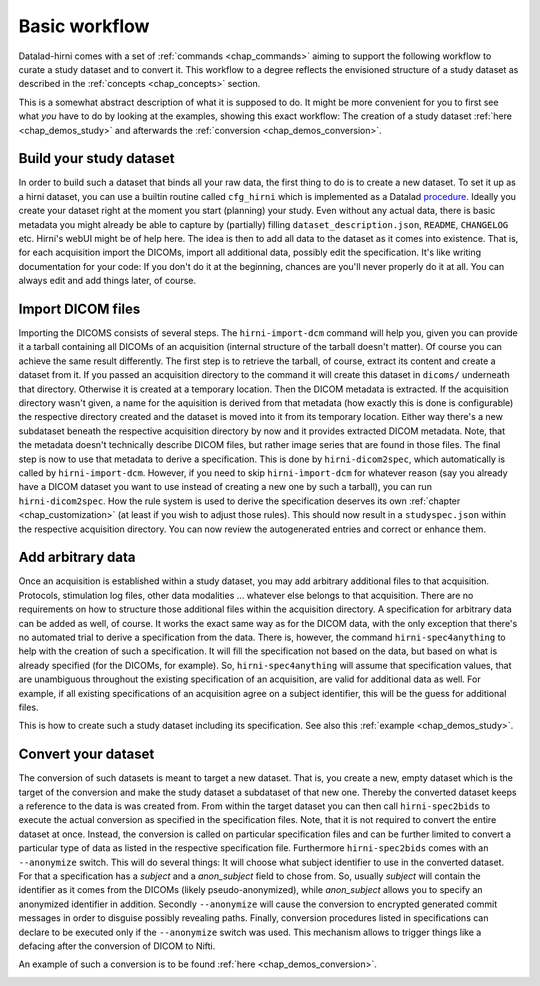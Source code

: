 .. _chap_workflow:

Basic workflow
**************

Datalad-hirni comes with a set of :ref:`commands <chap_commands>` aiming to support the following workflow to curate a
study dataset and to convert it. This workflow to a degree reflects the envisioned structure of a study dataset as
described in the :ref:`concepts <chap_concepts>` section.

This is a somewhat abstract description of what it is supposed to do. It might be more convenient for you to first see
what *you* have to do by looking at the examples, showing this exact workflow: The creation of a study dataset
:ref:`here <chap_demos_study>` and afterwards the :ref:`conversion <chap_demos_conversion>`.

Build your study dataset
========================

In order to build such a dataset that binds all your raw data, the first thing to do is to create a new dataset. To set
it up as a hirni dataset, you can use a builtin routine called ``cfg_hirni`` which is implemented as a Datalad
procedure_. Ideally you create your dataset right at the moment you start (planning) your study. Even without any actual
data, there is basic metadata you might already be able to capture by (partially) filling ``dataset_description.json``,
``README``, ``CHANGELOG`` etc. Hirni's webUI might be of help here.
The idea is then to add all data to the dataset as it comes into existence. That is, for each acquisition import the
DICOMs, import all additional data, possibly edit the specification. It's like writing documentation for your code: If
you don't do it at the beginning, chances are you'll never properly do it at all.
You can always edit and add things later, of course.

.. image:: _static/studyds.png

.. _procedure: https://datalad.readthedocs.io/en/latest/generated/man/datalad-run-procedure.html


Import DICOM files
==================

Importing the DICOMS consists of several steps. The ``hirni-import-dcm`` command will help you, given you can provide it
a tarball containing all DICOMs of an acquisition (internal structure of the tarball doesn't matter). Of course you can
achieve the same result differently.
The first step is to retrieve the tarball, of course, extract its content and create a dataset from it. If you passed an
acquisition directory to the command it will create this dataset in ``dicoms/`` underneath that directory. Otherwise it
is created at a temporary location.
Then the DICOM metadata is extracted. If the acquisition directory wasn't given, a name for the aquisition is derived
from that metadata (how exactly this is done is configurable) the respective directory created and the dataset is moved
into it from its temporary location.
Either way there's a new subdataset beneath the respective acquisition directory by now and it provides extracted DICOM
metadata. Note, that the metadata doesn't technically describe DICOM files, but rather image series that are found in
those files. The final step is now to use that metadata to derive a specification. This is done by ``hirni-dicom2spec``,
which automatically is called by ``hirni-import-dcm``. However, if you need to skip ``hirni-ìmport-dcm`` for whatever
reason (say you already have a DICOM dataset you want to use instead of creating a new one by such a tarball), you can
run ``hirni-dicom2spec``. How the rule system is used to derive the specification deserves its own
:ref:`chapter <chap_customization>` (at least if you wish to adjust those rules). This should now result in a
``studyspec.json`` within the respective acquisition directory. You can now review the autogenerated entries and correct
or enhance them.

Add arbitrary data
==================

Once an acquisition is established within a study dataset, you may add arbitrary additional files to that acquisition.
Protocols, stimulation log files, other data modalities ... whatever else belongs to that acquisition. There are no
requirements on how to structure those additional files within the acquisition directory.
A specification for arbitrary data can be added as well, of course. It works the exact same way as for the DICOM data,
with the only exception that there's no automated trial to derive a specification from the data. There is, however, the
command ``hirni-spec4anything`` to help with the creation of such a specification. It will fill the specification not
based on the data, but based on what is already specified (for the DICOMs, for example). So, ``hirni-spec4anything``
will assume that specification values, that are unambiguous throughout the existing specification of an acquisition, are
valid for additional data as well. For example, if all existing specifications of an acquisition agree on a subject
identifier, this will be the guess for additional files.


This is how to create such a study dataset including its specification. See also this :ref:`example <chap_demos_study>`.

Convert your dataset
====================

The conversion of such datasets is meant to target a new dataset. That is, you create a new, empty dataset which is the
target of the conversion and make the study dataset a subdataset of that new one. Thereby the converted dataset keeps a
reference to the data is was created from. From within the target dataset you can then call ``hirni-spec2bids`` to
execute the actual conversion as specified in the specification files.
Note, that it is not required to convert the entire dataset at once. Instead, the conversion is called on particular
specification files and can be further limited to convert a particular type of data as listed in the respective
specification file.
Furthermore ``hirni-spec2bids`` comes with an ``--anonymize`` switch. This will do several things: It will choose what
subject identifier to use in the converted dataset. For that a specification has a `subject` and a `anon_subject` field
to chose from. So, usually `subject` will contain the identifier as it comes from the DICOMs (likely pseudo-anonymized),
while `anon_subject` allows you to specify an anonymized identifier in addition.
Secondly ``--anonymize`` will cause the conversion to encrypted generated commit messages in order to disguise possibly
revealing paths. Finally, conversion procedures listed in specifications can declare to be executed only if the
``--anonymize`` switch was used. This mechanism allows to trigger things like a defacing after the conversion of DICOM
to Nifti.

An example of such a conversion is to be found :ref:`here <chap_demos_conversion>`.

.. image:: _static/bidsds.png
